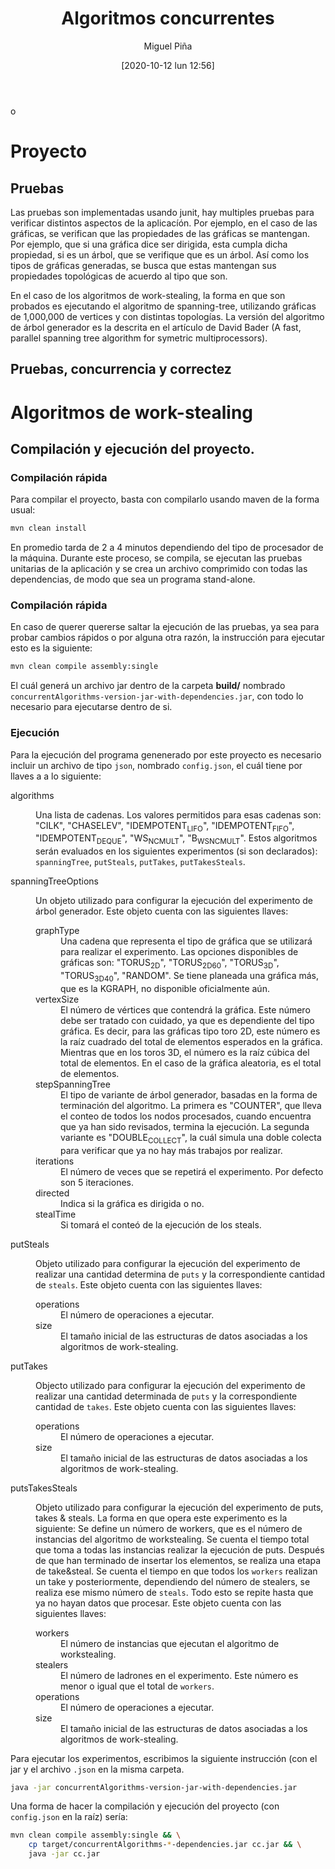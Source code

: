 #+title: Algoritmos concurrentes
#+author: Miguel Piña
#+date: [2020-10-12 lun 12:56]
o
* Proyecto

** Pruebas

   Las pruebas son implementadas usando junit, hay multiples pruebas para
   verificar distintos aspectos de la aplicacíón. Por ejemplo, en el caso de las
   gráficas, se verifican que las propiedades de las gráficas se mantengan. Por
   ejemplo, que si una gráfica dice ser dirigida, esta cumpla dicha propiedad,
   si es un árbol, que se verifique que es un árbol. Así como los tipos de
   gráficas generadas, se busca que estas mantengan sus propiedades topológicas
   de acuerdo al tipo que son.

   En el caso de los algoritmos de work-stealing, la forma en que son probados
   es ejecutando el algoritmo de spanning-tree, utilizando gráficas de 1,000,000
   de vertices y con distintas topologías. La versión del algoritmo de árbol
   generador es la descrita en el artículo de David Bader (A fast, parallel
   spanning tree algorithm for symetric multiprocessors).


** Pruebas, concurrencia y correctez

* Algoritmos de work-stealing

** Compilación y ejecución del proyecto.

*** Compilación rápida

    Para compilar el proyecto, basta con compilarlo usando maven de la forma
    usual:

    #+begin_src bash :results output
      mvn clean install
    #+end_src

    En promedio tarda de 2 a 4 minutos dependiendo del tipo de procesador de la
    máquina. Durante este proceso, se compila, se ejecutan las pruebas unitarias
    de la aplicación y se crea un archivo comprimido con todas las dependencias,
    de modo que sea un programa stand-alone.

*** Compilación rápida

    En caso de querer quererse saltar la ejecución de las pruebas, ya sea para
    probar cambios rápidos o por alguna otra razón, la instrucción para ejecutar
    esto es la siguiente:

    #+begin_src bash :results silent
      mvn clean compile assembly:single
    #+end_src

    El cuál generá un archivo jar dentro de la carpeta *build/* nombrado
    =concurrentAlgorithms-version-jar-with-dependencies.jar=, con todo lo
    necesario para ejecutarse dentro de si.

*** Ejecución

    Para la ejecución del programa genenerado por este proyecto es necesario
    incluir un archivo de tipo =json=, nombrado =config.json=, el cuál tiene por
    llaves a a lo siguiente:

    - algorithms :: Una lista de cadenas. Los valores permitidos para esas
      cadenas son: "CILK", "CHASELEV", "IDEMPOTENT_LIFO", "IDEMPOTENT_FIFO",
      "IDEMPOTENT_DEQUE", "WS_NC_MULT", "B_WS_NC_MULT". Estos algoritmos serán
      evaluados en los siguientes experimentos (si son declarados):
      =spanningTree=, =putSteals=, =putTakes=, =putTakesSteals=.

    - spanningTreeOptions :: Un objeto utilizado para configurar la ejecución
      del experimento de árbol generador. Este objeto cuenta con las siguientes
      llaves:
      - graphType :: Una cadena que representa el tipo de gráfica que se
       utilizará para realizar el experimento. Las opciones disponibles de
       gráficas son: "TORUS_2D", "TORUS_2D_60", "TORUS_3D", "TORUS_3D_40",
       "RANDOM". Se tiene planeada una gráfica más, que es la KGRAPH, no
       disponible oficialmente aún.
      - vertexSize :: El número de vértices que contendrá la gráfica. Este
        número debe ser tratado con cuidado, ya que es dependiente del tipo
        gráfica. Es decir, para las gráficas tipo toro 2D, este número es la
        raíz cuadrado del total de elementos esperados en la gráfica. Mientras
        que en los toros 3D, el número es la raíz cúbica del total de
        elementos. En el caso de la gráfica aleatoria, es el total de
        elementos.
      - stepSpanningTree :: El tipo de variante de árbol generador, basadas en
        la forma de terminación del algoritmo. La primera es "COUNTER", que
        lleva el conteo de todos los nodos procesados, cuando encuentra que ya
        han sido revisados, termina la ejecución. La segunda variante es
        "DOUBLE_COLLECT", la cuál simula una doble colecta para verificar que ya
        no hay más trabajos por realizar.
      - iterations :: El número de veces que se repetirá el experimento. Por
        defecto son 5 iteraciones.
      - directed :: Indica si la gráfica es dirigida o no.
      - stealTime :: Si tomará el conteó de la ejecución de los steals.

    - putSteals :: Objeto utilizado para configurar la ejecución del experimento
      de realizar una cantidad determina de =puts= y la correspondiente cantidad
      de =steals=. Este objeto cuenta con las siguientes llaves:
      - operations :: El número de operaciones a ejecutar.
      - size :: El tamaño inicial de las estructuras de datos asociadas a los
        algoritmos de work-stealing.

    - putTakes :: Objecto utilizado para configurar la ejecución del experimento
      de realizar una cantidad determinada de =puts= y la correspondiente cantidad
      de =takes=. Este objeto cuenta con las siguientes llaves:
      - operations :: El número de operaciones a ejecutar.
      - size :: El tamaño inicial de las estructuras de datos asociadas a los
        algoritmos de work-stealing.

    - putsTakesSteals :: Objeto utilizado para configurar la ejecución del
      experimento de puts, takes & steals. La forma en que opera este
      experimento es la siguiente: Se define un número de workers, que es el
      número de instancias del algoritmo de workstealing. Se cuenta el tiempo
      total que toma a todas las instancias realizar la ejecución de
      puts. Después de que han terminado de insertar los elementos, se realiza
      una etapa de take&steal. Se cuenta el tiempo en que todos los =workers=
      realizan un take y posteriormente, dependiendo del número de stealers, se
      realiza ese mismo número de =steals=. Todo esto se repite hasta que ya no
      hayan datos que procesar. Este objeto cuenta con las siguientes llaves:
      - workers :: El número de instancias que ejecutan el algoritmo de
       workstealing.
      - stealers :: El número de ladrones en el experimento. Este número es
        menor o igual que el total de =workers=.
      - operations :: El número de operaciones a ejecutar.
      - size :: El tamaño inicial de las estructuras de datos asociadas a los
        algoritmos de work-stealing.

    Para ejecutar los experimentos, escribimos la siguiente instrucción (con el
    jar y el archivo =.json= en la misma carpeta.

    #+begin_src bash :results output
      java -jar concurrentAlgorithms-version-jar-with-dependencies.jar
    #+end_src

    Una forma de hacer la compilación y ejecución del proyecto (con =config.json=
    en la raíz) sería:

    #+begin_src bash :results output
      mvn clean compile assembly:single && \
          cp target/concurrentAlgorithms-*-dependencies.jar cc.jar && \
          java -jar cc.jar
    #+end_src
